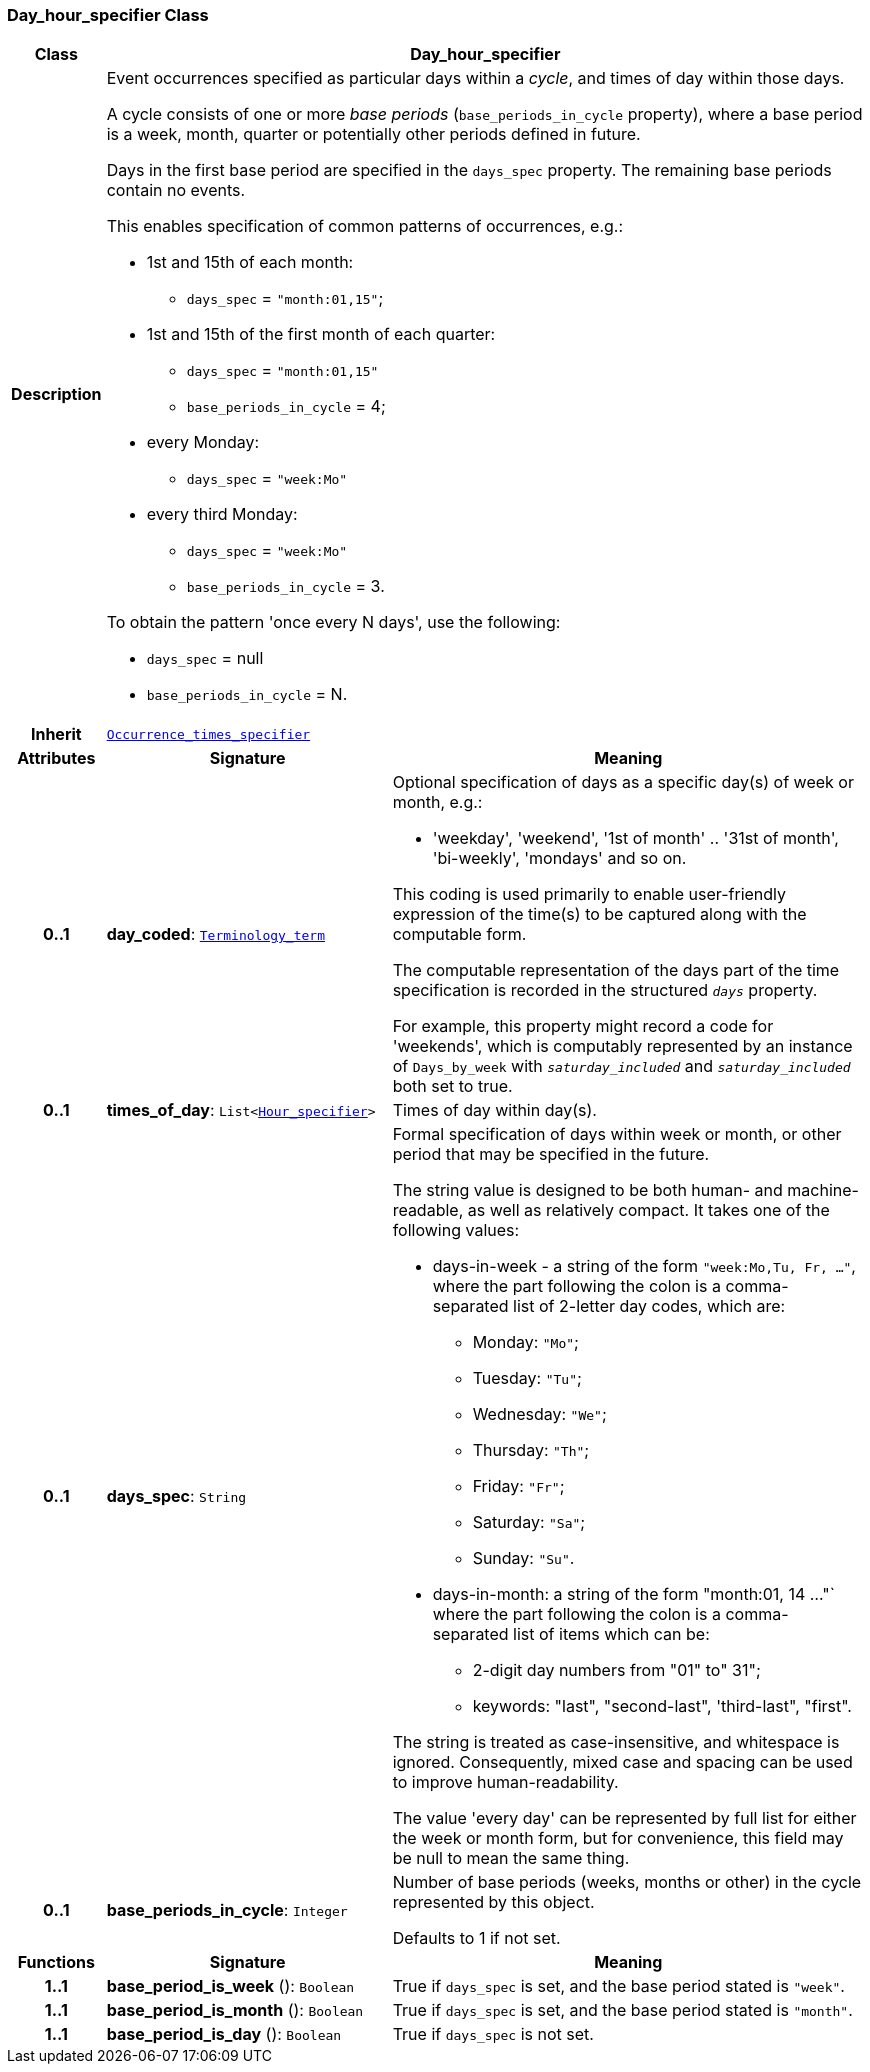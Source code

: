 === Day_hour_specifier Class

[cols="^1,3,5"]
|===
h|*Class*
2+^h|*Day_hour_specifier*

h|*Description*
2+a|Event occurrences specified as particular days within a _cycle_, and times of day within those days.

A cycle consists of one or more _base periods_ (`base_periods_in_cycle` property), where a base period is a week, month, quarter or potentially other periods defined in future.

Days in the first base period are specified in the `days_spec` property. The remaining base periods contain no events.

This enables specification of common patterns of occurrences, e.g.:

* 1st and 15th of each month:
** `days_spec` = `"month:01,15"`;
* 1st and 15th of the first month of each quarter:
** `days_spec` = `"month:01,15"`
** `base_periods_in_cycle` = 4;
* every Monday:
** `days_spec` = `"week:Mo"`
* every third Monday:
** `days_spec` = `"week:Mo"`
** `base_periods_in_cycle` = 3.

To obtain the pattern 'once every N days', use the following:

* `days_spec` = null
* `base_periods_in_cycle` = N.

h|*Inherit*
2+|`<<_occurrence_times_specifier_class,Occurrence_times_specifier>>`

h|*Attributes*
^h|*Signature*
^h|*Meaning*

h|*0..1*
|*day_coded*: `<<_terminology_term_class,Terminology_term>>`
a|Optional specification of days as a specific day(s) of week or month, e.g.:

* 'weekday', 'weekend', '1st of month' .. '31st of month', 'bi-weekly', 'mondays' and so on.

This coding is used primarily to enable user-friendly expression of the time(s) to be captured along with the computable form.

The computable representation of the days part of the time specification is recorded in the structured `_days_` property.

For example, this property might record a code for 'weekends', which is computably represented by an instance of `Days_by_week` with `_saturday_included_` and `_saturday_included_` both set to true.

h|*0..1*
|*times_of_day*: `List<<<_hour_specifier_class,Hour_specifier>>>`
a|Times of day within day(s).

h|*0..1*
|*days_spec*: `String`
a|Formal specification of days within week or month, or other period that may be specified in the future.

The string value is designed to be both human- and machine-readable, as well as relatively compact. It takes one of the following values:

* days-in-week - a string of the form `"week:Mo,Tu, Fr, ..."`, where the part following the colon is a comma-separated list of 2-letter day codes, which are:
** Monday: `"Mo"`;
** Tuesday: `"Tu"`;
** Wednesday: `"We"`;
** Thursday: `"Th"`;
** Friday: `"Fr"`;
** Saturday: `"Sa"`;
** Sunday: `"Su"`.
* days-in-month: a string of the form "month:01, 14 ..."` where the part following the colon is a comma-separated list of items which can be:
** 2-digit day numbers from "01" to" 31";
** keywords: "last", "second-last", 'third-last", "first".

The string is treated as case-insensitive, and whitespace is ignored. Consequently, mixed case and spacing can be used to improve human-readability.

The value 'every day' can be represented  by full list for either the week or month form, but for convenience, this field may be null to mean the same thing.

h|*0..1*
|*base_periods_in_cycle*: `Integer`
a|Number of base periods (weeks, months or other) in the cycle represented by this object.

Defaults to 1 if not set.
h|*Functions*
^h|*Signature*
^h|*Meaning*

h|*1..1*
|*base_period_is_week* (): `Boolean`
a|True if `days_spec` is set, and the base period stated is `"week"`.

h|*1..1*
|*base_period_is_month* (): `Boolean`
a|True if `days_spec` is set, and the base period stated is `"month"`.

h|*1..1*
|*base_period_is_day* (): `Boolean`
a|True if `days_spec` is not set.
|===
